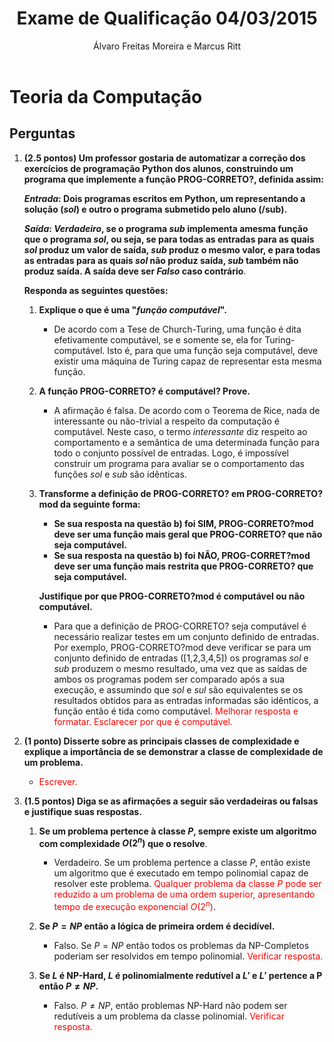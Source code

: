 #+TITLE: Exame de Qualificação 04/03/2015
#+AUTHOR: Álvaro Freitas Moreira e Marcus Ritt
#+STARTUP: showall
#+OPTIONS: toc:nil todo:nil num:nil
#+LaTeX_CLASS: article
#+LaTeX_HEADER: \usepackage[margin=0.75in]{geometry}
#+LaTeX_HEADER: \usepackage{color}

* Teoria da Computação

** Perguntas

1. *(2.5 pontos) Um professor gostaria de automatizar a correção dos exercícios de programação Python dos alunos, construindo um programa que implemente a função PROG-CORRETO?, definida assim:*

  */Entrada/: Dois programas escritos em Python, um representando a solução (/sol/) e outro o programa submetido pelo aluno (/sub).*

  */Saída/: /Verdadeiro/, se o programa /sub/ implementa  amesma função que o programa /sol/, ou seja, se para todas as entradas para as quais /sol/ produz um valor de saída, /sub/ produz o mesmo valor, e para todas as entradas para as quais /sol/ não produz saída, /sub/ também não produz saída. A saída deve ser /Falso/ caso contrário*.

  *Responda as seguintes questões:*

   1) *Explique o que é uma "/função computável/".*

      - De acordo com a Tese de Church-Turing, uma função é dita efetivamente computável, se e somente se, ela for Turing-computável. Isto é, para que uma função seja computável, deve existir uma máquina de Turing capaz de representar esta mesma função.

   2) *A função PROG-CORRETO? é computável? Prove.*

      - A afirmação é falsa. De acordo com o Teorema de Rice, nada de interessante ou não-trivial a respeito da computação é computável. Neste caso, o termo /interessante/ diz respeito ao comportamento e a semântica de uma determinada função para todo o conjunto possível de entradas. Logo, é impossível construir um programa para avaliar se o comportamento das funções /sol/ e /sub/ são idênticas.

   3) *Transforme a definição de PROG-CORRETO? em PROG-CORRETO?mod da seguinte forma:*
      + *Se sua resposta na questão b) foi SIM, PROG-CORRETO?mod deve ser uma função mais geral que PROG-CORRETO? que não seja computável.*
      + *Se sua resposta na questão b) foi NÃO, PROG-CORRET?mod deve ser uma função mais restrita que PROG-CORRETO? que seja computável.*
      *Justifique por que PROG-CORRETO?mod é computável ou não computável.*

      - Para que a definição de PROG-CORRETO? seja computável é necessário realizar testes em um conjunto definido de entradas. Por exemplo, PROG-CORRETO?mod deve verificar se para um conjunto definido de entradas ([1,2,3,4,5]) os programas /sol/ e /sub/ produzem o mesmo resultado, uma vez que as saídas de ambos os programas podem ser comparado após a sua execução, e assumindo que /sol/ e /sul/ são equivalentes se os resultados obtidos para as entradas informadas são idênticos, a função então é tida como computável. \textcolor{red}{Melhorar resposta e formatar. Esclarecer por que é computável.}

2. *(1 ponto) Disserte sobre as principais classes de complexidade e explique a importância de se demonstrar a classe de complexidade de um problema.*

   - \textcolor{red}{Escrever.}

3. *(1.5 pontos) Diga se as afirmações a seguir são verdadeiras ou falsas e justifique suas respostas.*

   1. *Se um problema pertence à classe $P$, sempre existe um algoritmo com complexidade $O(2^n)$ que o resolve*.

      - Verdadeiro. Se um problema pertence a classe $P$, então existe um algoritmo que é executado em tempo polinomial capaz de resolver este problema. \textcolor{red}{Qualquer problema da classe $P$ pode ser reduzido a um problema de uma ordem superior, apresentando tempo de execução exponencial $O(2^n)$}.

   2. *Se $P = NP$ então a lógica de primeira ordem é decidível.*

      - Falso. Se $P = NP$ então todos os problemas da NP-Completos poderiam ser resolvidos em tempo polinomial. \textcolor{red}{Verificar resposta.}

   3. *Se $L$ é NP-Hard, $L$ é polinomialmente redutível a $L'$ e $L'$ pertence a P então $P \neq NP$.*

      - Falso. $P \neq NP$, então problemas NP-Hard não podem ser redutíveis a um problema da classe polinomial. \textcolor{red}{Verificar resposta.}

